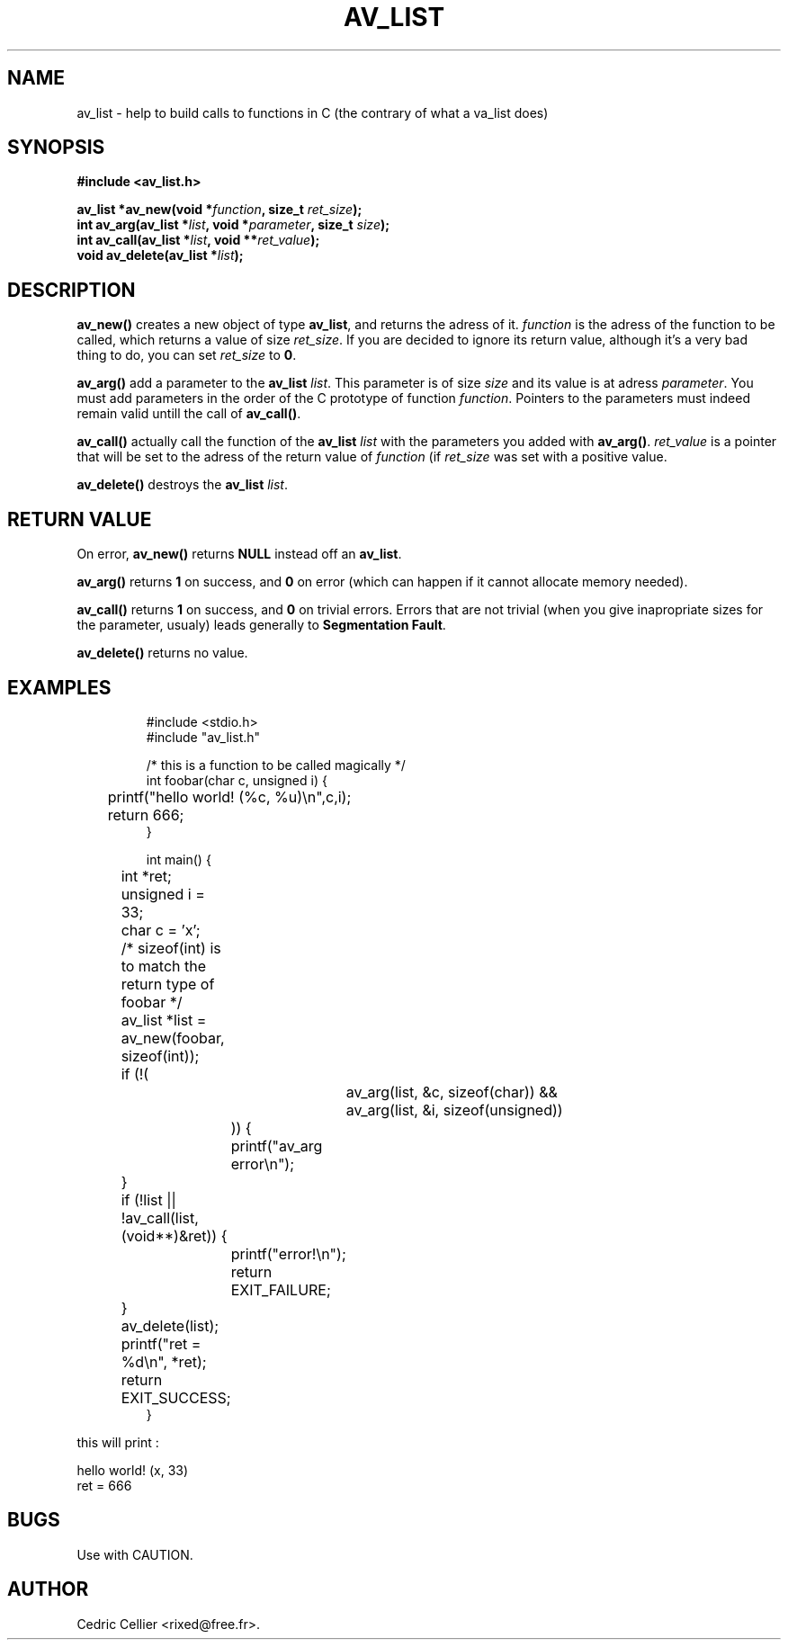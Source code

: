 .TH AV_LIST 1 "December 21, 2002"
.\" Some roff macros, for reference:
.\" .nh        disable hyphenation
.\" .hy        enable hyphenation
.\" .ad l      left justify
.\" .ad b      justify to both left and right margins (default)
.\" .nf        disable filling
.\" .fi        enable filling
.\" .br        insert line break
.\" .sp <n>    insert n+1 empty lines
.\" for manpage-specific macros, see man(7)
.SH NAME
av_list \- help to build calls to functions in C (the contrary of what a va_list does)
.SH SYNOPSIS
.nf
.B #include <av_list.h>
.sp
.BI "av_list *av_new(void *" "function" ", size_t " "ret_size" ");"
.nl
.BI "int av_arg(av_list *" "list" ", void *" "parameter" ", size_t " "size" ");"
.nl
.BI "int av_call(av_list *" "list" ", void **" "ret_value" ");"
.nl
.BI "void av_delete(av_list *" "list" ");"
.fi
.SH DESCRIPTION
.B av_new()
creates a new object of type
.BR av_list ,
and returns the adress of it.
.I function
is the adress of the function to be called, which returns a value of size
.IR ret_size .
If you are decided to ignore its return value, although it's a very bad thing to do,
you can set
.I ret_size
.RB "to " 0 .
.PP
.B av_arg()
add a parameter to the
.B av_list
.IR list .
This parameter is of size
.I size
and its value is at adress
.IR parameter .
You must add parameters in the order of the C prototype of function
.IR function .
Pointers to the parameters must indeed remain valid untill the call of
.BR av_call() .
.PP
.B av_call()
actually call the function of the 
.BI av_list " list"
with the parameters you added with
.BR av_arg() .
.I ret_value
is a pointer that will be set to the adress of the return value of
.I function
(if
.I ret_size
was set with a positive value.
.PP
.B av_delete()
destroys the
.B av_list
.IR list .
.SH "RETURN VALUE"
On error,
.BR av_new() " returns " NULL " instead off an " av_list .
.PP
.BR av_arg() " returns " 1 " on success, and " 0 " on error "
(which can happen if it cannot allocate memory needed).
.PP
.BR av_call() " returns " 1 " on success, and " 0 " on trivial errors. "
Errors that are not trivial (when you give inapropriate sizes for the
parameter, usualy) leads generally to 
.BR "Segmentation Fault" .
.PP
.B av_delete()
returns no value.
.SH EXAMPLES
.br
.RS
.nf
#include <stdio.h>
#include "av_list.h"

/* this is a function to be called magically */
int foobar(char c, unsigned i) {
	printf("hello world! (%c, %u)\en",c,i);
	return 666;
}

int main() {
	int *ret;
	unsigned i = 33;
	char c = 'x';
	/* sizeof(int) is to match the return type of foobar */
	av_list *list = av_new(foobar, sizeof(int));
	if (!(
				av_arg(list, &c, sizeof(char)) &&
				av_arg(list, &i, sizeof(unsigned))
		  )) {
		printf("av_arg error\en");
	}
	if (!list || !av_call(list, (void**)&ret)) {
		printf("error!\en");
		return EXIT_FAILURE;
	}
	av_delete(list);
	printf("ret = %d\en", *ret);
	return EXIT_SUCCESS;
}
.fi
.RE
.PP
this will print :
.PP
.RE
hello world! (x, 33)
.br
ret = 666
.fi
.SH BUGS
Use with CAUTION.

.SH AUTHOR
Cedric Cellier <rixed@free.fr>.

